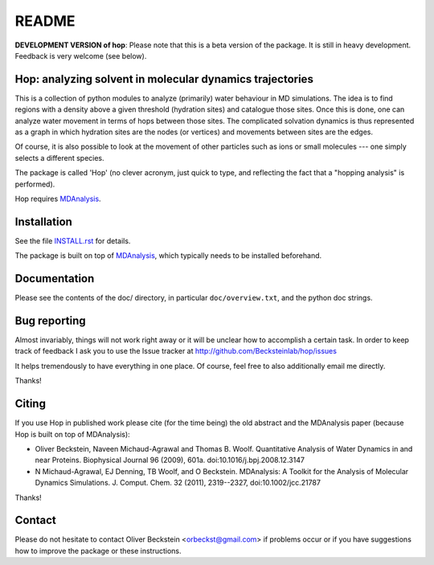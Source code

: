 ========
 README
========

**DEVELOPMENT VERSION of hop**: Please note that this is a beta
version of the package. It is still in heavy development. Feedback is
very welcome (see below).


Hop: analyzing solvent in molecular dynamics trajectories
=========================================================

This is a collection of python modules to analyze (primarily) water
behaviour in MD simulations. The idea is to find regions with a
density above a given threshold (hydration sites) and catalogue those
sites. Once this is done, one can analyze water movement in terms of
hops between those sites. The complicated solvation dynamics is thus
represented as a graph in which hydration sites are the nodes (or
vertices) and movements between sites are the edges.

Of course, it is also possible to look at the movement of other
particles such as ions or small molecules --- one simply selects a
different species.

The package is called 'Hop' (no clever acronym, just quick to type,
and reflecting the fact that a "hopping analysis" is performed).

Hop requires MDAnalysis_.

.. _MDAnalysis: http://www.mdanalysis.org


Installation
============

See the file `INSTALL.rst`_ for details.

The package is built on top of MDAnalysis_, which typically needs to be
installed beforehand.


.. _Install.rst:
   https://github.com/Becksteinlab/hop/blob/master/INSTALL.rst


Documentation
=============

Please see the contents of the doc/ directory, in particular
``doc/overview.txt``, and the python doc strings.


Bug reporting
=============

Almost invariably, things will not work right away or it will be
unclear how to accomplish a certain task. In order to keep track of
feedback I ask you to use the Issue tracker at
http://github.com/Becksteinlab/hop/issues 

It helps tremendously to have everything in one place. Of course, feel
free to also additionally email me directly.

Thanks!


Citing
======

If you use Hop in published work please cite (for the time being) the
old abstract and the MDAnalysis paper (because Hop is built on top of
MDAnalysis):

* Oliver Beckstein, Naveen Michaud-Agrawal and Thomas
  B. Woolf. Quantitative Analysis of Water Dynamics in and near
  Proteins. Biophysical Journal 96 (2009), 601a.
  doi:10.1016/j.bpj.2008.12.3147

* N Michaud-Agrawal, EJ Denning, TB Woolf, and O
  Beckstein. MDAnalysis: A Toolkit for the Analysis of Molecular
  Dynamics Simulations. J. Comput. Chem. 32 (2011), 2319--2327,
  doi:10.1002/jcc.21787

Thanks!



Contact
=======

Please do not hesitate to contact Oliver Beckstein
<orbeckst@gmail.com> if problems occur or if you have suggestions how
to improve the package or these instructions.


